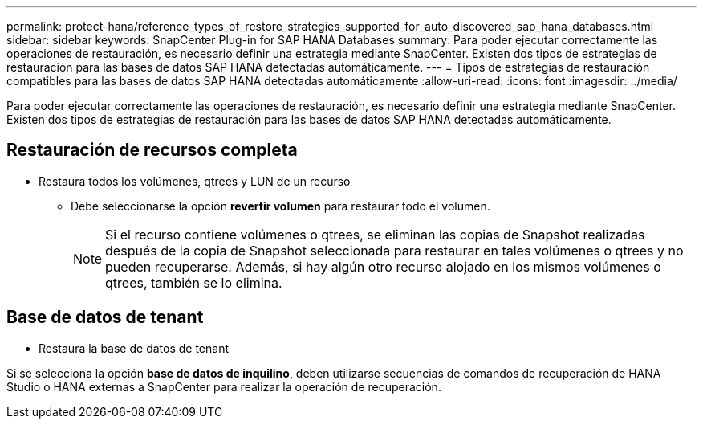 ---
permalink: protect-hana/reference_types_of_restore_strategies_supported_for_auto_discovered_sap_hana_databases.html 
sidebar: sidebar 
keywords: SnapCenter Plug-in for SAP HANA Databases 
summary: Para poder ejecutar correctamente las operaciones de restauración, es necesario definir una estrategia mediante SnapCenter. Existen dos tipos de estrategias de restauración para las bases de datos SAP HANA detectadas automáticamente. 
---
= Tipos de estrategias de restauración compatibles para las bases de datos SAP HANA detectadas automáticamente
:allow-uri-read: 
:icons: font
:imagesdir: ../media/


[role="lead"]
Para poder ejecutar correctamente las operaciones de restauración, es necesario definir una estrategia mediante SnapCenter. Existen dos tipos de estrategias de restauración para las bases de datos SAP HANA detectadas automáticamente.



== Restauración de recursos completa

* Restaura todos los volúmenes, qtrees y LUN de un recurso
+
** Debe seleccionarse la opción *revertir volumen* para restaurar todo el volumen.
+

NOTE: Si el recurso contiene volúmenes o qtrees, se eliminan las copias de Snapshot realizadas después de la copia de Snapshot seleccionada para restaurar en tales volúmenes o qtrees y no pueden recuperarse. Además, si hay algún otro recurso alojado en los mismos volúmenes o qtrees, también se lo elimina.







== Base de datos de tenant

* Restaura la base de datos de tenant


Si se selecciona la opción *base de datos de inquilino*, deben utilizarse secuencias de comandos de recuperación de HANA Studio o HANA externas a SnapCenter para realizar la operación de recuperación.
